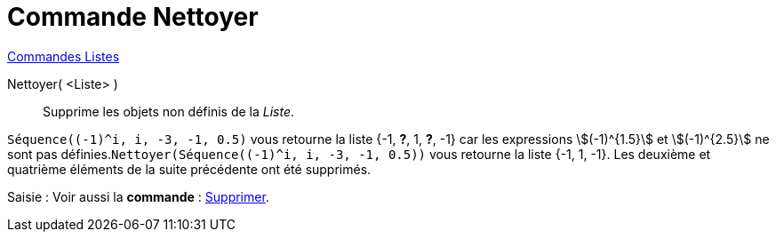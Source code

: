 = Commande Nettoyer
:page-en: commands/RemoveUndefined
ifdef::env-github[:imagesdir: /fr/modules/ROOT/assets/images]

xref:commands/Commandes_Listes.adoc[Commandes Listes] 

Nettoyer( <Liste> )::
  Supprime les objets non définis de la _Liste_.

[EXAMPLE]
====

`++Séquence((-1)^i, i, -3, -1, 0.5)++` vous retourne la liste {-1, *?*, 1, *?*, -1} car les expressions
stem:[(-1)^{1.5}] et stem:[(-1)^{2.5}] ne sont pas définies.`++Nettoyer(Séquence((-1)^i, i, -3, -1, 0.5))++` vous
retourne la liste {-1, 1, -1}. Les deuxième et quatrième éléments de la suite précédente ont été supprimés.

====


[.kcode]#Saisie :# Voir aussi la *commande* : xref:/commands/Supprimer.adoc[Supprimer].
